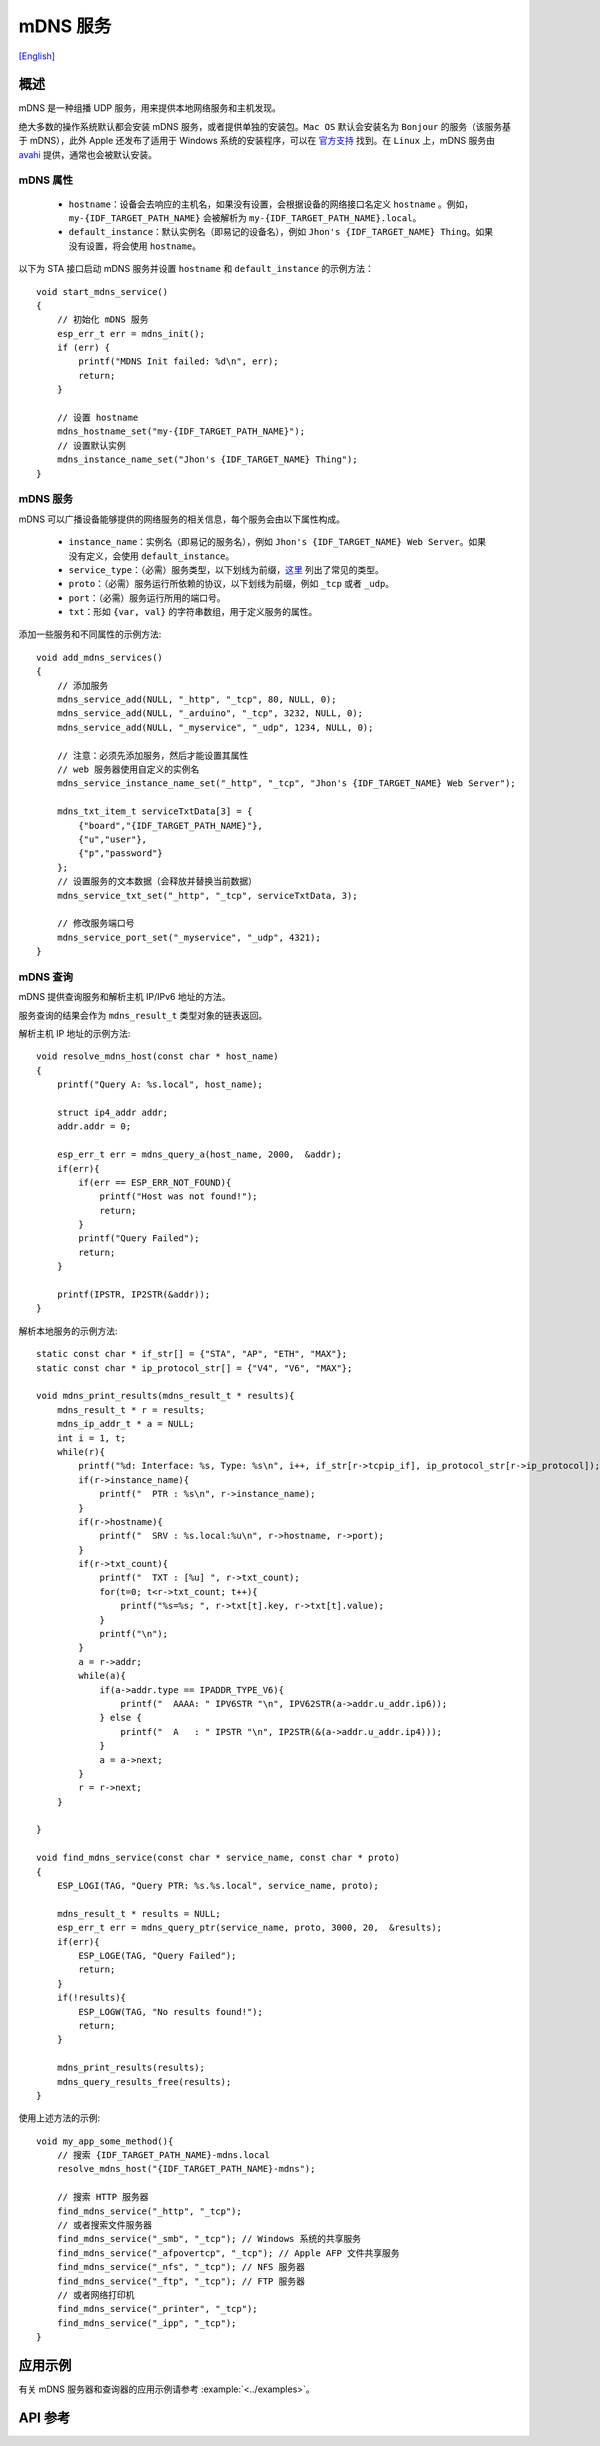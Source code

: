 mDNS 服务
=========
`[English] <https://docs.espressif.com/projects/esp-protocols/mdns/docs/latest/en/index.html>`_

概述
----

mDNS 是一种组播 UDP 服务，用来提供本地网络服务和主机发现。

绝大多数的操作系统默认都会安装 mDNS 服务，或者提供单独的安装包。``Mac OS`` 默认会安装名为 ``Bonjour`` 的服务（该服务基于 mDNS），此外 Apple 还发布了适用于 Windows 系统的安装程序，可以在 `官方支持 <https://support.apple.com/downloads/bonjour%2520for%2520windows>`_ 找到。在 ``Linux`` 上，mDNS 服务由 `avahi <https://github.com/lathiat/avahi>`_ 提供，通常也会被默认安装。

mDNS 属性
^^^^^^^^^

    * ``hostname``：设备会去响应的主机名，如果没有设置，会根据设备的网络接口名定义 ``hostname`` 。例如，``my-{IDF_TARGET_PATH_NAME}`` 会被解析为 ``my-{IDF_TARGET_PATH_NAME}.local``。
    * ``default_instance``：默认实例名（即易记的设备名），例如 ``Jhon's {IDF_TARGET_NAME} Thing``。如果没有设置，将会使用 ``hostname``。

以下为 STA 接口启动 mDNS 服务并设置 ``hostname`` 和 ``default_instance`` 的示例方法：

.. highlight:: c

::

    void start_mdns_service()
    {
        // 初始化 mDNS 服务
        esp_err_t err = mdns_init();
        if (err) {
            printf("MDNS Init failed: %d\n", err);
            return;
        }

        // 设置 hostname
        mdns_hostname_set("my-{IDF_TARGET_PATH_NAME}");
        // 设置默认实例
        mdns_instance_name_set("Jhon's {IDF_TARGET_NAME} Thing");
    }

mDNS 服务
^^^^^^^^^

mDNS 可以广播设备能够提供的网络服务的相关信息，每个服务会由以下属性构成。

    * ``instance_name``：实例名（即易记的服务名），例如 ``Jhon's {IDF_TARGET_NAME} Web Server``。如果没有定义，会使用 ``default_instance``。
    * ``service_type``：（必需）服务类型，以下划线为前缀，`这里 <http://www.dns-sd.org/serviceTypes.html>`_ 列出了常见的类型。
    * ``proto``：（必需）服务运行所依赖的协议，以下划线为前缀，例如 ``_tcp`` 或者 ``_udp``。
    * ``port``：（必需）服务运行所用的端口号。
    * ``txt``：形如 ``{var, val}`` 的字符串数组，用于定义服务的属性。

添加一些服务和不同属性的示例方法::

    void add_mdns_services()
    {
        // 添加服务
        mdns_service_add(NULL, "_http", "_tcp", 80, NULL, 0);
        mdns_service_add(NULL, "_arduino", "_tcp", 3232, NULL, 0);
        mdns_service_add(NULL, "_myservice", "_udp", 1234, NULL, 0);

        // 注意：必须先添加服务，然后才能设置其属性
        // web 服务器使用自定义的实例名
        mdns_service_instance_name_set("_http", "_tcp", "Jhon's {IDF_TARGET_NAME} Web Server");

        mdns_txt_item_t serviceTxtData[3] = {
            {"board","{IDF_TARGET_PATH_NAME}"},
            {"u","user"},
            {"p","password"}
        };
        // 设置服务的文本数据（会释放并替换当前数据）
        mdns_service_txt_set("_http", "_tcp", serviceTxtData, 3);

        // 修改服务端口号
        mdns_service_port_set("_myservice", "_udp", 4321);
    }

mDNS 查询
^^^^^^^^^

mDNS 提供查询服务和解析主机 IP/IPv6 地址的方法。

服务查询的结果会作为 ``mdns_result_t`` 类型对象的链表返回。

解析主机 IP 地址的示例方法::

    void resolve_mdns_host(const char * host_name)
    {
        printf("Query A: %s.local", host_name);

        struct ip4_addr addr;
        addr.addr = 0;

        esp_err_t err = mdns_query_a(host_name, 2000,  &addr);
        if(err){
            if(err == ESP_ERR_NOT_FOUND){
                printf("Host was not found!");
                return;
            }
            printf("Query Failed");
            return;
        }

        printf(IPSTR, IP2STR(&addr));
    }

解析本地服务的示例方法::

    static const char * if_str[] = {"STA", "AP", "ETH", "MAX"};
    static const char * ip_protocol_str[] = {"V4", "V6", "MAX"};

    void mdns_print_results(mdns_result_t * results){
        mdns_result_t * r = results;
        mdns_ip_addr_t * a = NULL;
        int i = 1, t;
        while(r){
            printf("%d: Interface: %s, Type: %s\n", i++, if_str[r->tcpip_if], ip_protocol_str[r->ip_protocol]);
            if(r->instance_name){
                printf("  PTR : %s\n", r->instance_name);
            }
            if(r->hostname){
                printf("  SRV : %s.local:%u\n", r->hostname, r->port);
            }
            if(r->txt_count){
                printf("  TXT : [%u] ", r->txt_count);
                for(t=0; t<r->txt_count; t++){
                    printf("%s=%s; ", r->txt[t].key, r->txt[t].value);
                }
                printf("\n");
            }
            a = r->addr;
            while(a){
                if(a->addr.type == IPADDR_TYPE_V6){
                    printf("  AAAA: " IPV6STR "\n", IPV62STR(a->addr.u_addr.ip6));
                } else {
                    printf("  A   : " IPSTR "\n", IP2STR(&(a->addr.u_addr.ip4)));
                }
                a = a->next;
            }
            r = r->next;
        }

    }

    void find_mdns_service(const char * service_name, const char * proto)
    {
        ESP_LOGI(TAG, "Query PTR: %s.%s.local", service_name, proto);

        mdns_result_t * results = NULL;
        esp_err_t err = mdns_query_ptr(service_name, proto, 3000, 20,  &results);
        if(err){
            ESP_LOGE(TAG, "Query Failed");
            return;
        }
        if(!results){
            ESP_LOGW(TAG, "No results found!");
            return;
        }

        mdns_print_results(results);
        mdns_query_results_free(results);
    }

使用上述方法的示例::

    void my_app_some_method(){
        // 搜索 {IDF_TARGET_PATH_NAME}-mdns.local
        resolve_mdns_host("{IDF_TARGET_PATH_NAME}-mdns");

        // 搜索 HTTP 服务器
        find_mdns_service("_http", "_tcp");
        // 或者搜索文件服务器
        find_mdns_service("_smb", "_tcp"); // Windows 系统的共享服务
        find_mdns_service("_afpovertcp", "_tcp"); // Apple AFP 文件共享服务
        find_mdns_service("_nfs", "_tcp"); // NFS 服务器
        find_mdns_service("_ftp", "_tcp"); // FTP 服务器
        // 或者网络打印机
        find_mdns_service("_printer", "_tcp");
        find_mdns_service("_ipp", "_tcp");
    }

应用示例
--------

有关 mDNS 服务器和查询器的应用示例请参考 :example:`<../examples>`。

API 参考
--------

.. include-build-file:: inc/mdns.inc
